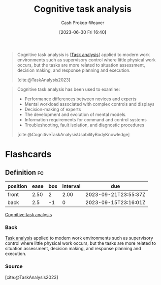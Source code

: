 :PROPERTIES:
:ID:       bd9daffc-f556-4bdc-975e-e35c3c98ebee
:LAST_MODIFIED: [2023-09-19 Tue 16:55]
:END:
#+title: Cognitive task analysis
#+hugo_custom_front_matter: :slug "bd9daffc-f556-4bdc-975e-e35c3c98ebee"
#+author: Cash Prokop-Weaver
#+date: [2023-06-30 Fri 16:40]
#+filetags: :concept:

#+begin_quote
Cognitive task analysis is [[[id:6f26873c-19de-47e1-a395-88f75438e202][Task analysis]]] applied to modern work environments such as supervisory control where little physical work occurs, but the tasks are more related to situation assessment, decision making, and response planning and execution.

[cite:@TaskAnalysis2023]
#+end_quote

#+begin_quote
Cognitive task analysis has been used to examine:

- Performance differences between novices and experts
- Mental workload associated with complex controls and displays
- Decision-making of experts
- The development and evolution of mental models.
- Information requirements for command and control systems
- Troubleshooting, fault isolation, and diagnostic procedures

[cite:@CognitiveTaskAnalysisUsabilityBodyKnowledge]
#+end_quote

* Flashcards
** Definition :fc:
:PROPERTIES:
:CREATED: [2023-09-08 Fri 16:15]
:FC_CREATED: 2023-09-08T23:16:01Z
:FC_TYPE:  double
:ID:       8ea76f75-8ce9-4c6a-a48b-7889ac2e3112
:END:
:REVIEW_DATA:
| position | ease | box | interval | due                  |
|----------+------+-----+----------+----------------------|
| front    | 2.50 |   2 |     2.00 | 2023-09-21T23:55:37Z |
| back     |  2.5 |  -1 |        0 | 2023-09-15T23:16:01Z |
:END:

[[id:bd9daffc-f556-4bdc-975e-e35c3c98ebee][Cognitive task analysis]]

*** Back
[[id:6f26873c-19de-47e1-a395-88f75438e202][Task analysis]] applied to modern work environments such as supervisory control where little physical work occurs, but the tasks are more related to situation assessment, decision making, and response planning and execution.
*** Source
[cite:@TaskAnalysis2023]
#+print_bibliography: